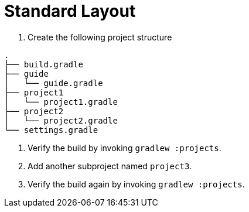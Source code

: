 = Standard Layout

1. Create the following project structure

[source]
----
.
├── build.gradle
├── guide
│   └── guide.gradle
├── project1
│   └── project1.gradle
├── project2
│   └── project2.gradle
└── settings.gradle
----

2. Verify the build by invoking `gradlew :projects`.

3. Add another subproject named `project3`.

4. Verify the build again by invoking `gradlew :projects`.
